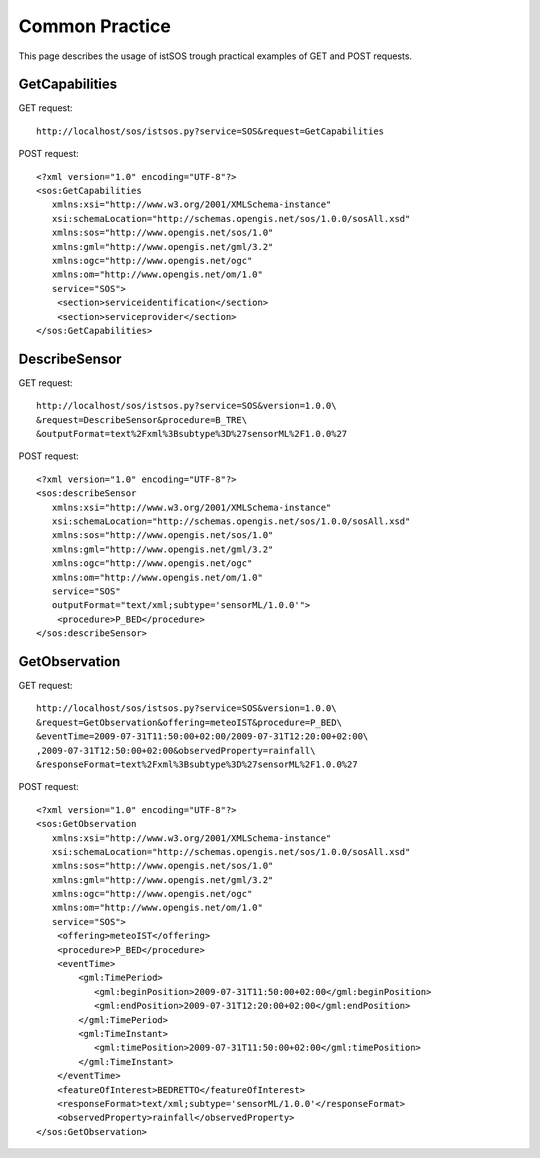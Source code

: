 #############
Common Practice
#############
This page describes the usage of istSOS trough practical examples of GET and POST requests.


GetCapabilities
===============
GET request::

  http://localhost/sos/istsos.py?service=SOS&request=GetCapabilities
  
POST request::

    <?xml version="1.0" encoding="UTF-8"?>
    <sos:GetCapabilities
       xmlns:xsi="http://www.w3.org/2001/XMLSchema-instance"
       xsi:schemaLocation="http://schemas.opengis.net/sos/1.0.0/sosAll.xsd"
       xmlns:sos="http://www.opengis.net/sos/1.0"
       xmlns:gml="http://www.opengis.net/gml/3.2"
       xmlns:ogc="http://www.opengis.net/ogc"
       xmlns:om="http://www.opengis.net/om/1.0" 
       service="SOS">
        <section>serviceidentification</section>
        <section>serviceprovider</section>
    </sos:GetCapabilities>

DescribeSensor
===============
GET request::

    http://localhost/sos/istsos.py?service=SOS&version=1.0.0\
    &request=DescribeSensor&procedure=B_TRE\
    &outputFormat=text%2Fxml%3Bsubtype%3D%27sensorML%2F1.0.0%27
    
POST request::

    <?xml version="1.0" encoding="UTF-8"?>
    <sos:describeSensor
       xmlns:xsi="http://www.w3.org/2001/XMLSchema-instance"
       xsi:schemaLocation="http://schemas.opengis.net/sos/1.0.0/sosAll.xsd"
       xmlns:sos="http://www.opengis.net/sos/1.0"
       xmlns:gml="http://www.opengis.net/gml/3.2"
       xmlns:ogc="http://www.opengis.net/ogc"
       xmlns:om="http://www.opengis.net/om/1.0" 
       service="SOS" 
       outputFormat="text/xml;subtype='sensorML/1.0.0'"> 
        <procedure>P_BED</procedure>
    </sos:describeSensor>

GetObservation
===============
GET request::

    http://localhost/sos/istsos.py?service=SOS&version=1.0.0\
    &request=GetObservation&offering=meteoIST&procedure=P_BED\
    &eventTime=2009-07-31T11:50:00+02:00/2009-07-31T12:20:00+02:00\
    ,2009-07-31T12:50:00+02:00&observedProperty=rainfall\
    &responseFormat=text%2Fxml%3Bsubtype%3D%27sensorML%2F1.0.0%27

POST request::

    <?xml version="1.0" encoding="UTF-8"?>
    <sos:GetObservation
       xmlns:xsi="http://www.w3.org/2001/XMLSchema-instance"
       xsi:schemaLocation="http://schemas.opengis.net/sos/1.0.0/sosAll.xsd"
       xmlns:sos="http://www.opengis.net/sos/1.0"
       xmlns:gml="http://www.opengis.net/gml/3.2"
       xmlns:ogc="http://www.opengis.net/ogc"
       xmlns:om="http://www.opengis.net/om/1.0" 
       service="SOS">
        <offering>meteoIST</offering>
        <procedure>P_BED</procedure>
        <eventTime>
            <gml:TimePeriod>
               <gml:beginPosition>2009-07-31T11:50:00+02:00</gml:beginPosition>
               <gml:endPosition>2009-07-31T12:20:00+02:00</gml:endPosition>
            </gml:TimePeriod>
            <gml:TimeInstant>
               <gml:timePosition>2009-07-31T11:50:00+02:00</gml:timePosition>
            </gml:TimeInstant>
        </eventTime>
        <featureOfInterest>BEDRETTO</featureOfInterest>
        <responseFormat>text/xml;subtype='sensorML/1.0.0'</responseFormat>
        <observedProperty>rainfall</observedProperty>
    </sos:GetObservation>

